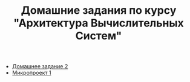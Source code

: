 #+TITLE: Домашние задания по курсу "Архитектура Вычислительных Систем"

+ [[file:HW2/][Домашнее задание 2]]
+ [[file:micro1/][Микропроект 1]]
